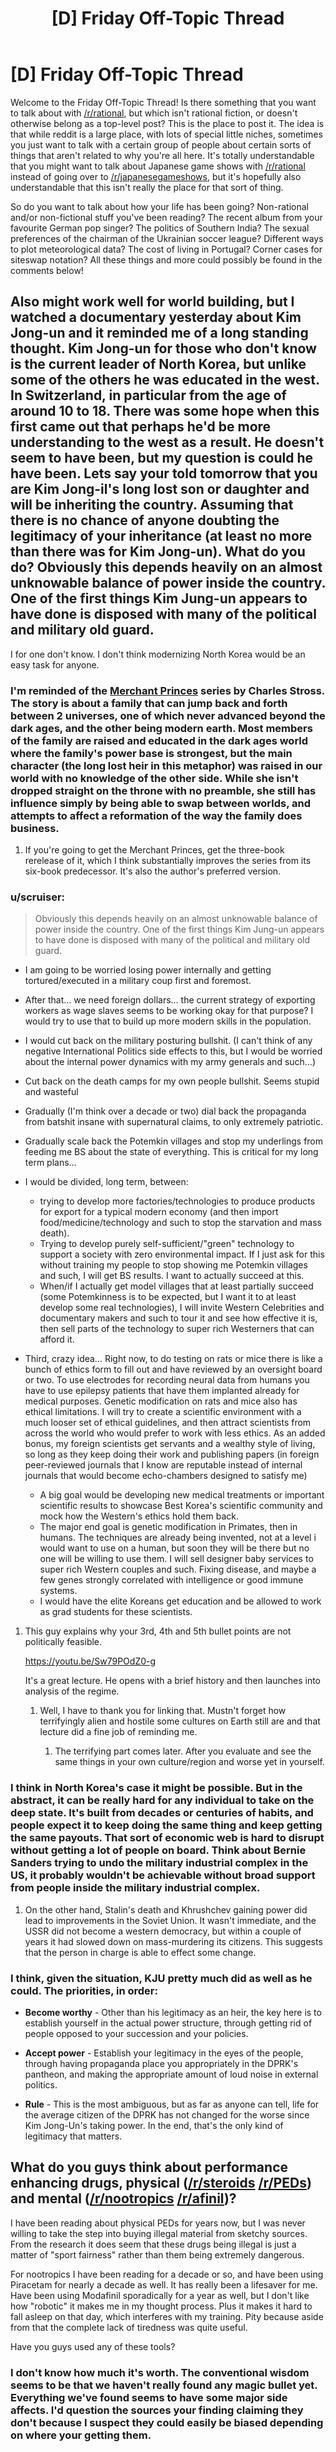 #+TITLE: [D] Friday Off-Topic Thread

* [D] Friday Off-Topic Thread
:PROPERTIES:
:Author: AutoModerator
:Score: 22
:DateUnix: 1466175892.0
:DateShort: 2016-Jun-17
:END:
Welcome to the Friday Off-Topic Thread! Is there something that you want to talk about with [[/r/rational]], but which isn't rational fiction, or doesn't otherwise belong as a top-level post? This is the place to post it. The idea is that while reddit is a large place, with lots of special little niches, sometimes you just want to talk with a certain group of people about certain sorts of things that aren't related to why you're all here. It's totally understandable that you might want to talk about Japanese game shows with [[/r/rational]] instead of going over to [[/r/japanesegameshows]], but it's hopefully also understandable that this isn't really the place for that sort of thing.

So do you want to talk about how your life has been going? Non-rational and/or non-fictional stuff you've been reading? The recent album from your favourite German pop singer? The politics of Southern India? The sexual preferences of the chairman of the Ukrainian soccer league? Different ways to plot meteorological data? The cost of living in Portugal? Corner cases for siteswap notation? All these things and more could possibly be found in the comments below!


** Also might work well for world building, but I watched a documentary yesterday about Kim Jong-un and it reminded me of a long standing thought. Kim Jong-un for those who don't know is the current leader of North Korea, but unlike some of the others he was educated in the west. In Switzerland, in particular from the age of around 10 to 18. There was some hope when this first came out that perhaps he'd be more understanding to the west as a result. He doesn't seem to have been, but my question is could he have been. Lets say your told tomorrow that you are Kim Jong-il's long lost son or daughter and will be inheriting the country. Assuming that there is no chance of anyone doubting the legitimacy of your inheritance (at least no more than there was for Kim Jong-un). What do you do? Obviously this depends heavily on an almost unknowable balance of power inside the country. One of the first things Kim Jung-un appears to have done is disposed with many of the political and military old guard.

I for one don't know. I don't think modernizing North Korea would be an easy task for anyone.
:PROPERTIES:
:Author: space_fountain
:Score: 10
:DateUnix: 1466179088.0
:DateShort: 2016-Jun-17
:END:

*** I'm reminded of the [[https://en.wikipedia.org/wiki/The_Family_Trade][Merchant Princes]] series by Charles Stross. The story is about a family that can jump back and forth between 2 universes, one of which never advanced beyond the dark ages, and the other being modern earth. Most members of the family are raised and educated in the dark ages world where the family's power base is strongest, but the main character (the long lost heir in this metaphor) was raised in our world with no knowledge of the other side. While she isn't dropped straight on the throne with no preamble, she still has influence simply by being able to swap between worlds, and attempts to affect a reformation of the way the family does business.
:PROPERTIES:
:Author: mg115ca
:Score: 8
:DateUnix: 1466188330.0
:DateShort: 2016-Jun-17
:END:

**** If you're going to get the Merchant Princes, get the three-book rerelease of it, which I think substantially improves the series from its six-book predecessor. It's also the author's preferred version.
:PROPERTIES:
:Author: alexanderwales
:Score: 1
:DateUnix: 1466459846.0
:DateShort: 2016-Jun-21
:END:


*** u/scruiser:
#+begin_quote
  Obviously this depends heavily on an almost unknowable balance of power inside the country. One of the first things Kim Jung-un appears to have done is disposed with many of the political and military old guard.
#+end_quote

- I am going to be worried losing power internally and getting tortured/executed in a military coup first and foremost.

- After that... we need foreign dollars... the current strategy of exporting workers as wage slaves seems to be working okay for that purpose? I would try to use that to build up more modern skills in the population.

- I would cut back on the military posturing bullshit. (I can't think of any negative International Politics side effects to this, but I would be worried about the internal power dynamics with my army generals and such...)

- Cut back on the death camps for my own people bullshit. Seems stupid and wasteful

- Gradually (I'm think over a decade or two) dial back the propaganda from batshit insane with supernatural claims, to only extremely patriotic.

- Gradually scale back the Potemkin villages and stop my underlings from feeding me BS about the state of everything. This is critical for my long term plans...

- I would be divided, long term, between:

  - trying to develop more factories/technologies to produce products for export for a typical modern economy (and then import food/medicine/technology and such to stop the starvation and mass death).
  - Trying to develop purely self-sufficient/"green" technology to support a society with zero environmental impact. If I just ask for this without training my people to stop showing me Potemkin villages and such, I will get BS results. I want to actually succeed at this.
  - When/if I actually get model villages that at least partially succeed (some Potemkinness is to be expected, but I want it to at least develop some real technologies), I will invite Western Celebrities and documentary makers and such to tour it and see how effective it is, then sell parts of the technology to super rich Westerners that can afford it.

- Third, crazy idea... Right now, to do testing on rats or mice there is like a bunch of ethics form to fill out and have reviewed by an oversight board or two. To use electrodes for recording neural data from humans you have to use epilepsy patients that have them implanted already for medical purposes. Genetic modification on rats and mice also has ethical limitations. I will try to create a scientific environment with a much looser set of ethical guidelines, and then attract scientists from across the world who would prefer to work with less ethics. As an added bonus, my foreign scientists get servants and a wealthy style of living, so long as they keep doing their work and publishing papers (in foreign peer-reviewed journals that I know are reputable instead of internal journals that would become echo-chambers designed to satisfy me)

  - A big goal would be developing new medical treatments or important scientific results to showcase Best Korea's scientific community and mock how the Western's ethics hold them back.
  - The major end goal is genetic modification in Primates, then in humans. The techniques are already being invented, not at a level i would want to use on a human, but soon they will be there but no one will be willing to use them. I will sell designer baby services to super rich Western couples and such. Fixing disease, and maybe a few genes strongly correlated with intelligence or good immune systems.
  - I would have the elite Koreans get education and be allowed to work as grad students for these scientists.
:PROPERTIES:
:Author: scruiser
:Score: 8
:DateUnix: 1466221631.0
:DateShort: 2016-Jun-18
:END:

**** This guy explains why your 3rd, 4th and 5th bullet points are not politically feasible.

[[https://youtu.be/Sw79POdZ0-g]]

It's a great lecture. He opens with a brief history and then launches into analysis of the regime.
:PROPERTIES:
:Author: PL_TOC
:Score: 2
:DateUnix: 1466299756.0
:DateShort: 2016-Jun-19
:END:

***** Well, I have to thank you for linking that. Mustn't forget how terrifyingly alien and hostile some cultures on Earth still are and that lecture did a fine job of reminding me.
:PROPERTIES:
:Author: AugSphere
:Score: 1
:DateUnix: 1466305701.0
:DateShort: 2016-Jun-19
:END:

****** The terrifying part comes later. After you evaluate and see the same things in your own culture/region and worse yet in yourself.
:PROPERTIES:
:Author: PL_TOC
:Score: 1
:DateUnix: 1466306113.0
:DateShort: 2016-Jun-19
:END:


*** I think in North Korea's case it might be possible. But in the abstract, it can be really hard for any individual to take on the deep state. It's built from decades or centuries of habits, and people expect it to keep doing the same thing and keep getting the same payouts. That sort of economic web is hard to disrupt without getting a lot of people on board. Think about Bernie Sanders trying to undo the military industrial complex in the US, it probably wouldn't be achievable without broad support from people inside the military industrial complex.
:PROPERTIES:
:Author: Polycephal_Lee
:Score: 3
:DateUnix: 1466185786.0
:DateShort: 2016-Jun-17
:END:

**** On the other hand, Stalin's death and Khrushchev gaining power did lead to improvements in the Soviet Union. It wasn't immediate, and the USSR did not become a western democracy, but within a couple of years it had slowed down on mass-murdering its citizens. This suggests that the person in charge is able to effect some change.
:PROPERTIES:
:Author: zconjugate
:Score: 6
:DateUnix: 1466215274.0
:DateShort: 2016-Jun-18
:END:


*** I think, given the situation, KJU pretty much did as well as he could. The priorities, in order:

- *Become worthy* - Other than his legitimacy as an heir, the key here is to establish yourself in the actual power structure, through getting rid of people opposed to your succession and your policies.

- *Accept power* - Establish your legitimacy in the eyes of the people, through having propaganda place you appropriately in the DPRK's pantheon, and making the appropriate amount of loud noise in external politics.

- *Rule* - This is the most ambiguous, but as far as anyone can tell, life for the average citizen of the DPRK has not changed for the worse since Kim Jong-Un's taking power. In the end, that's the only kind of legitimacy that matters.
:PROPERTIES:
:Author: BadGoyWithAGun
:Score: 0
:DateUnix: 1466262643.0
:DateShort: 2016-Jun-18
:END:


** What do you guys think about performance enhancing drugs, physical ([[/r/steroids]] [[/r/PEDs]]) and mental ([[/r/nootropics]] [[/r/afinil]])?

I have been reading about physical PEDs for years now, but I was never willing to take the step into buying illegal material from sketchy sources. From the research it does seem that these drugs being illegal is just a matter of "sport fairness" rather than them being extremely dangerous.

For nootropics I have been reading for a decade or so, and have been using Piracetam for nearly a decade as well. It has really been a lifesaver for me. Have been using Modafinil sporadically for a year as well, but I don't like how "robotic" it makes me in my thought process. Plus it makes it hard to fall asleep on that day, which interferes with my training. Pity because aside from that the complete lack of tiredness was quite useful.

Have you guys used any of these tools?
:PROPERTIES:
:Author: elevul
:Score: 7
:DateUnix: 1466178015.0
:DateShort: 2016-Jun-17
:END:

*** I don't know how much it's worth. The conventional wisdom seems to be that we haven't really found any magic bullet yet. Everything we've found seems to have some major side affects. I'd question the sources your finding claiming they don't because I suspect they could easily be biased depending on where your getting them.

I feel that if any of this worked really well the army would be using it. Goodness knows they didn't have any problems doing testing surrounding these kinds of things.

On the other hand I haven't actually done the research. Maybe some of them should be more commonly.
:PROPERTIES:
:Author: space_fountain
:Score: 7
:DateUnix: 1466179434.0
:DateShort: 2016-Jun-17
:END:

**** u/elevul:
#+begin_quote
  I'd question the sources your finding claiming they don't because I suspect they could easily be biased depending on where your getting them.
#+end_quote

Fair point, although there is extensive scientific research that has been done on many compounds. Not as extensive as we'd need to assure safety, especially at the doses that healthy people looking for enhancement are taking, but still some is available.

#+begin_quote
  I feel that if any of this worked really well the army would be using it. Goodness knows they didn't have any problems doing testing surrounding these kinds of things.
#+end_quote

They are. Obviously officially they are denying it, but unofficially the use of PEDs in the military and in the police is very extensive. And it makes sense: if your life depended on your physical fitness level, wouldn't you take them too?

#+begin_quote
  On the other hand I haven't actually done the research. Maybe some of them should be more commonly.
#+end_quote

Definitely. The issue with PEDs being made illegal is not as much medical as much as it is political, since the whole movement to ban it had been born after the steroids scandal in Baseball in the '90s, and it has been simply pushed along until now. Hopefully with the current movement to legalize all drugs and educate people we'll see them being legalized as well.
:PROPERTIES:
:Author: elevul
:Score: 5
:DateUnix: 1466195867.0
:DateShort: 2016-Jun-18
:END:


**** u/Faust91x:
#+begin_quote
  I feel that if any of this worked really well the army would be using it. Goodness knows they didn't have any problems doing testing surrounding these kinds of things.
#+end_quote

I read about the army experimenting with modafinil to keep their soldiers awake.

[[http://news.bbc.co.uk/2/hi/uk_news/politics/6083840.stm]]

[[http://www.scotsman.com/news/mod-s-secret-pep-pill-to-keep-forces-awake-1-1387967]]
:PROPERTIES:
:Author: Faust91x
:Score: 2
:DateUnix: 1466199959.0
:DateShort: 2016-Jun-18
:END:


*** [deleted]
:PROPERTIES:
:Score: 1
:DateUnix: 1466180255.0
:DateShort: 2016-Jun-17
:END:

**** Those are fairly uncommon side effects, as far as I know. Are you usually prone to anxiety/panic attacks?
:PROPERTIES:
:Author: elevul
:Score: 1
:DateUnix: 1466195510.0
:DateShort: 2016-Jun-18
:END:


*** I was into [[/r/nootropics]] for a while. I did Piracetam and Choline along with some green tea, and I wasn't super impressed with the results. Piracetam definitely does something for confidence and awareness for me. However I found that diet, exercise, and sleep far outperform any substance in terms of long term cognitive health for me.

Don't underestimate sleep. I smoke weed to fall asleep now, and I can ensure I always get my 8 hours if I want them.
:PROPERTIES:
:Author: Polycephal_Lee
:Score: 1
:DateUnix: 1466185545.0
:DateShort: 2016-Jun-17
:END:

**** Yes yes, we all know the benefits of proper diet, physical exercise and sleep. That's not what I asked about.

Have you tried modafinil? Piracetam is indeed very subtle in its effect, especially in healthy people, but stuff like modafinil should be easily felt. Though, as I said above, it has greats benefits but also great downsides, namely the complete lack of creativity.
:PROPERTIES:
:Author: elevul
:Score: 2
:DateUnix: 1466195609.0
:DateShort: 2016-Jun-18
:END:

***** I haven't tried modafinil. I might at some point, is it OTC?

As far as non-otc things go, I find that a microdose of LSD is quite amazing for mood and energy.
:PROPERTIES:
:Author: Polycephal_Lee
:Score: 1
:DateUnix: 1466198307.0
:DateShort: 2016-Jun-18
:END:

****** u/elevul:
#+begin_quote
  I haven't tried modafinil. I might at some point, is it OTC?
#+end_quote

No, either prescription (not too difficult depending on the country) or buy from India.

#+begin_quote
  As far as non-otc things go, I find that a microdose of LSD is quite amazing for mood and energy.
#+end_quote

I also heard that a single dose of 'shrooms is also very useful to clear out your mind, refocus and put your life back on track. It's something I really really want to try in the future, as soon as I can buy it legally.
:PROPERTIES:
:Author: elevul
:Score: 1
:DateUnix: 1466202530.0
:DateShort: 2016-Jun-18
:END:


*** I tried Piracetam but didn't do much for me. Adrafinil has been great at keeping my mind focused and my thoughts positive, the problem is that its expensive (buying 5 grams of adrafinil equals several kilograms of coffee) and I'm not too keen on abusing it.

They aren't magical drugs and while useful as tools, I can't justify the costs of acquiring them compared to the benefits they provide.
:PROPERTIES:
:Author: Faust91x
:Score: 1
:DateUnix: 1466200188.0
:DateShort: 2016-Jun-18
:END:


** After hearing a lot about it, I recently started watching [[http://myanimelist.net/anime/820/Ginga_Eiyuu_Densetsu][Legend Of The Galactic Heroes]]. /Good vs Good/ and /Evil vs Evil/ are the two tropes I really like and so far this has the former. So really liking it.

What are the books/movies/anime/fanfic that you like which has any of these tropes ?
:PROPERTIES:
:Author: greycoats
:Score: 3
:DateUnix: 1466183511.0
:DateShort: 2016-Jun-17
:END:

*** Fate/Zero presents some evil vs evil approach to combat.

Also Watchmen could hypothetically be presented as a battle of good vs good with the difference being in the methods rather than the goals.
:PROPERTIES:
:Author: Faust91x
:Score: 2
:DateUnix: 1466200296.0
:DateShort: 2016-Jun-18
:END:


*** I just started it too! I like it so far.
:PROPERTIES:
:Author: TimTravel
:Score: 1
:DateUnix: 1466315188.0
:DateShort: 2016-Jun-19
:END:


*** How rational is the series, out of curiosity?

On a side note, wow, this anime first aired in the 1980s.
:PROPERTIES:
:Author: whywhisperwhy
:Score: 1
:DateUnix: 1466371612.0
:DateShort: 2016-Jun-20
:END:


** Everyone pray to RNJesus for our heroes in [[https://forums.sufficientvelocity.com/threads/marked-for-death-a-rational-naruto-quest.24481/][Marked for Death]]

/screams quietly/
:PROPERTIES:
:Author: Cariyaga
:Score: 5
:DateUnix: 1466184151.0
:DateShort: 2016-Jun-17
:END:

*** Radvic should come back to the thread to find everyone still alive.

So we must continue to fight, and occasionally pray to RNJesus.
:PROPERTIES:
:Author: XxChronOblivionxX
:Score: 2
:DateUnix: 1466186328.0
:DateShort: 2016-Jun-17
:END:


** In [[/r/NarutoFanfiction][r/NarutoFanfiction]], I put up [[http://np.reddit.com/r/NarutoFanfiction/comments/4oey74/did_anyone_do_a_looping_story_that_didnt_suck/d4bz8so][a vaguely-fun defense]] of /[[https://www.fanfiction.net/s/5193644][Time Braid]]/'s "portraying immoral choices in a neutral/positive light". (rolls eyes)\\
[[http://archive.is/xKVKC][Archive]]

In [[/r/Gundam][r/Gundam]], someone made [[http://np.reddit.com/r/Gundam/comments/4nbns0/m_picks_apart_the_logic_behind_funnels/d4batpq][a very long (and very late) reply]] to [[http://i.imgur.com/ysQqZP1.png][my screenshot discussing the feasibility of funnels]]. [[http://np.reddit.com/r/Gundam/comments/4nbns0][The post's reception in r/Gundam]] was generally much more lukewarm than [[http://np.reddit.com/r/rational/comments/4nbkhm][in this subreddit]].

[[http://imgur.com/a/Qnsec][Some fun terrain generation]] (a simplified version of [[http://donjon.bin.sh/code/world][this]], with the spherical geometry that I don't understand removed by [[http://www.progonos.com/furuti/MapProj/Normal/ProjPoly/projPoly2.html][changing the sphere into a cube]])

I really can't tell where these Critical Hits articles should go, most of the time (RT? DC? The worldbuilding thread? I dunno), so I'll just leave this one here: [[http://www.critical-hits.com/blog/2016/06/15/realism-vs-genre-emulation][Realism vs. Genre Emulation]] (or, verisimilitude vs. consistency with the stories on which this story is based).

[[http://lavanyasix.livejournal.com/82997.html][A fun investigation]] of a [[http://allthetropes.wikia.com/wiki/1632][/1632/]] scenario in the /Avatar/ universe (found [[https://forums.sufficientvelocity.com/posts/6270200][in the /With This Ring/ discussion]])

[[http://i.imgur.com/bBLGnvL.png][Some hilarity]] from Mr. Yudkowsky and a Facebook commenter on /[[http://www.imdb.com/title/tt3040964][The Jungle Book (2016)]]/\\
[[http://archive.is/gEPVh][Unedited source]]

--------------

Speaking of screenshot editing, discovering [[/r/4chan][r/4chan]] led to a rather interesting journey of learning how to crop screenshots well. There are many criteria by which the quality of a crop can be measured--no wrapped lines of text; no large expanses of empty space; no interstitial comments that don't contribute to the joke--but they all boil down to how quickly and easily the image can be read on the screen of a phone. The spectrum of "good crop" runs from "minimum effort necessary"--e.g., [[http://i.imgur.com/VCZSnwZ.png][reducing browser-window width and stitching multiple screenshots together]]--to "above and beyond"--e.g., [[http://i.imgur.com/ysQqZP1.png][editing the code of the source page to make the content easier to read in proper sequence]].

The issue is much more interesting than the [[/r/4chan][r/4chan]] mods' peremptory "Shitty Crop" flairs make it seem at first glance.
:PROPERTIES:
:Author: ToaKraka
:Score: 5
:DateUnix: 1466177743.0
:DateShort: 2016-Jun-17
:END:

*** On /The Tragedy of Shere Khan/:

Intellect is, from the middle-distance, indistinguishable from villainy. Heroes don't have to think, they have to act. In fact, it's usually better they don't think and we simply forget the heroes that get themselves killed in favor of celebrating the ones that save lives in times of need.

Intelligent sorts, blessed with foresight, tend to do a lot of complaining when nothing is going seriously wrong and (worse!) demanding lots of money and effort for disasters that aren't actually happening right now. When their foretold disaster does, indeed, arrive it turns out that even if we spent money and effort in advance it's STILL awful in ways even intellect couldn't predict... so that money, effort, and complaint is essentially wasted.

Sometimes the disaster doesn't come for decades, but the costs don't seem to decrease and the intellectuals /never shut up/.

Finally, if we /didn't/ spend the money and effort, and the disaster /does/ arrive exactly as they predict... then the complainers stand around telling us "I told you so," and supervising ineffectually, instead of just throwing their lives away like proper would-be heroes.

You'll notice, in most stories, that it's the villains who command armies and plan ahead. The villains set up plots and contingency plans, build cities and fortresses, establish quasi-government organizations. The heroes fight alone or in small groups, dragged through life by the whims of the villains that surround them on all sides...

...the villains preparing for the future, innovating, and generally running the world.
:PROPERTIES:
:Author: Sparkwitch
:Score: 12
:DateUnix: 1466181746.0
:DateShort: 2016-Jun-17
:END:


*** Are you sure you want to expose yourself to the filth that is 4chan?
:PROPERTIES:
:Author: PL_TOC
:Score: 1
:DateUnix: 1466302198.0
:DateShort: 2016-Jun-19
:END:

**** (shrugs) /s/ and /d/ are fairly fun, and several other boards (/co/, /v/, and /his/ come to mind) actually produce with some regularity discussions that are interesting to me.
:PROPERTIES:
:Author: ToaKraka
:Score: 3
:DateUnix: 1466302457.0
:DateShort: 2016-Jun-19
:END:


** So. Any tips on the best optical solution for adding infrared and ultraviolet to the visible spectrum? Currently Im considering jurry rigging something together involving an oculus rift, but I have no idea what sensors should be used to gather the infrared or ultraviolet data feeds. It would be most convinient to work with a pixel by pixel spectograph, since then it would be trivial to shift things to arbitrary visible wavelengths as desired, but Im pretty sure most cameras don't work like that.
:PROPERTIES:
:Author: gabbalis
:Score: 2
:DateUnix: 1466200714.0
:DateShort: 2016-Jun-18
:END:

*** Near-infrared is as easy as removing the filter from a webcam, and replacing it with a filter that removes all visible light. It looks like near-UV [[http://photo.stackexchange.com/questions/2262/are-digital-sensors-sensitive-to-uv][might be similar]].

If your goal is just general sensory enhancement, then you might be better served by eularian video enhancement. Probably the closest thing I know to "real" sensory enhancement, just behind the more outlandish claims of what the northpaw does for your sense of direction.
:PROPERTIES:
:Author: traverseda
:Score: 3
:DateUnix: 1466229657.0
:DateShort: 2016-Jun-18
:END:


*** Is your goal just to detect presence or absence of this kind of stuff, or something more fine-grained? The issue with something like a VR headset is it obstructs traditional vision, so you would no longer be able to get visible light to your eyes.

Things like thermographic cameras definitely exist, and setting something up where you have a thermographic camera that pipes the output to a video encoder that encodes the video on the fly and hands it off to an android device or a google glass like device or something. This would let you watch the video as an overlay or as a HUD in the corner of your vision in addition to being able to see as normal.

So, this is definitely possible, but would be a big project. I'm sure what I just described has all kinds of problems that we haven't even thought of yet, but "figure out how to hook up a thermographic camera to your preferred display" seems like step 1.
:PROPERTIES:
:Author: blazinghand
:Score: 2
:DateUnix: 1466202365.0
:DateShort: 2016-Jun-18
:END:

**** Well i was thinking of something more along the lines off Nick Spiker's photography specifically the wide spectrum stuff, where visible light is represrnted just squished into fewer colors. [[https://www.nickspiker.com/photographing-invisible-light/]]

Thing is, i'm not certain of the excact process or cameras required to achieve that result. It might not be practical if it requites multiple shots with different lenses to achieve. Im considering just emailing him and asking. Or someone else really. Hes only my first pick because he was the photographer of the image i found on the wikipedia page for full spectrum photography.
:PROPERTIES:
:Author: gabbalis
:Score: 1
:DateUnix: 1466204473.0
:DateShort: 2016-Jun-18
:END:

***** I heard something about biohackers making a liquid-filled device to put over their eyes that removed most of the visible spectrum, isolating a little bit of the infrared range that we regularly wouldn't notice, but they could see. I couldn't find that article, but I did find this one: [[http://www.popsci.com/article/diy/can-we-hack-our-vision-see-infrared-naked-eye]]
:PROPERTIES:
:Author: GaBeRockKing
:Score: 2
:DateUnix: 1466216985.0
:DateShort: 2016-Jun-18
:END:

****** Hmm, that's an interesting idea. You might be able to do it with as little as some infrared lenses. Yeah I have a lot of respect for the bravery of the biohackers. Mostly because they have a lot more than me. I mean I'm still squeamish about the thought of getting the magnet.

Actually, after a few more hours researching how cameras actually work, I think I know what I need. Sure enough, they aren't nearly as convenient to work with as a pixel by pixel spectrometer. Instead they just use RGB filters... specifically, most of them use a bayer filter, which appears to basically be a grid of several colored filters per pixel.

Which is certainly a simple way of doing things, but it means that I can't just constantly gather full spectrographic data and then shift it to visible in varying ways like I wanted to, not with common cheap camera technology anyway.

Rather I'll have to switch filters to change things up. Which probably means that to start my experimenting with this project I should try to find cheap disposable black/white camera sensors, which would presumably lack the color filters.
:PROPERTIES:
:Author: gabbalis
:Score: 1
:DateUnix: 1466219284.0
:DateShort: 2016-Jun-18
:END:

******* u/traverseda:
#+begin_quote
  You might be able to do it with as little as some infrared lenses.
#+end_quote

I have done so. It's not hard, but the results aren't very impressive. I managed to see lightbulbs through a mirrored window once, but that's about it.
:PROPERTIES:
:Author: traverseda
:Score: 1
:DateUnix: 1466229449.0
:DateShort: 2016-Jun-18
:END:


*** [[http://www.instructables.com/id/Infrared-IR-Webcam/?ALLSTEPS][This]] (and related things) looks like an easy and cheap way to get infrared images. I don't know what it does with respect to the three color channels that it uses (eg: normally "Red, Green, Blue" becoming "Mid-Infrared, Nonfunctional, Nonfunctional" or "Near-Infrared, Mid-Infrared, Far-Infrared" or "Mid-Infrared, Mid-Infrared, Mid-Infrared").

[[http://www.instructables.com/id/Photography-in-the-Ultraviolet-spectrum/?ALLSTEPS][This]] looks like a similar project for a UV camera, but the comments on it make me a bit skeptical to whether or not it would work.

I don't have a good idea for combining them, but a semi-silvered mirror might work to get the same image to both cameras simultaneously, and then use software to combine them into one picture.

EDIT: The commercial multispectral cameras I could find didn't look very promising. They are specialized professional products, with presumably matching prices.
:PROPERTIES:
:Author: ulyssessword
:Score: 2
:DateUnix: 1466223776.0
:DateShort: 2016-Jun-18
:END:


** You haven't stickied the thread yet. Is it supposed to be like this?
:PROPERTIES:
:Author: Tandemmirror
:Score: 1
:DateUnix: 1466177180.0
:DateShort: 2016-Jun-17
:END:

*** Friday Off-Topic threads are never stickied, in part because that diminishes their tendency to appear on a person's personal front page (since people upvote stickied things a lot less). Same is true for Monday General Rationality and Wednesday Worldbuilding posts.
:PROPERTIES:
:Author: alexanderwales
:Score: 6
:DateUnix: 1466178874.0
:DateShort: 2016-Jun-17
:END:

**** Really? I swore I saw one stickied a while back. Is this a new policy?
:PROPERTIES:
:Author: Tandemmirror
:Score: 2
:DateUnix: 1466191948.0
:DateShort: 2016-Jun-18
:END:

***** [[/u/Automoderator]] posts them and the script hasn't changed in a long time. So far as I know, our only sticky has been the challenge threads.

Edit: A quick check of the script history shows that "sticky: false" has always been there. So unless one of the other moderators was manually stickying these threads, yes, it's always been the case.

Edit 2: I just thought to check the mod log to see whether any of the other mods had been stickying things, and they have not.
:PROPERTIES:
:Author: alexanderwales
:Score: 5
:DateUnix: 1466193414.0
:DateShort: 2016-Jun-18
:END:
